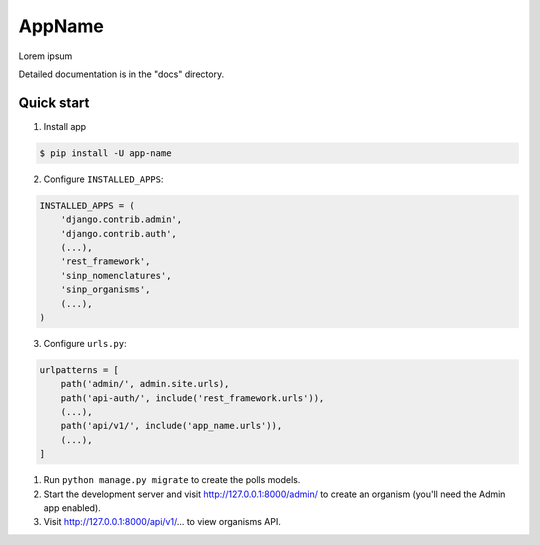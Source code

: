 =======
AppName
=======

Lorem ipsum


Detailed documentation is in the "docs" directory.

Quick start
-----------

1. Install app

.. code-block:: bash

    $ pip install -U app-name



2. Configure ``INSTALLED_APPS``:

.. code-block:: python

    INSTALLED_APPS = (
        'django.contrib.admin',
        'django.contrib.auth',
        (...),
        'rest_framework',
        'sinp_nomenclatures',
        'sinp_organisms',
        (...),
    )


3. Configure ``urls.py``:

.. code-block:: python

    urlpatterns = [
        path('admin/', admin.site.urls),
        path('api-auth/', include('rest_framework.urls')),
        (...),
        path('api/v1/', include('app_name.urls')),
        (...),
    ]

1. Run ``python manage.py migrate`` to create the polls models.

2. Start the development server and visit http://127.0.0.1:8000/admin/
   to create an organism (you'll need the Admin app enabled).

3. Visit http://127.0.0.1:8000/api/v1/... to view organisms API.
